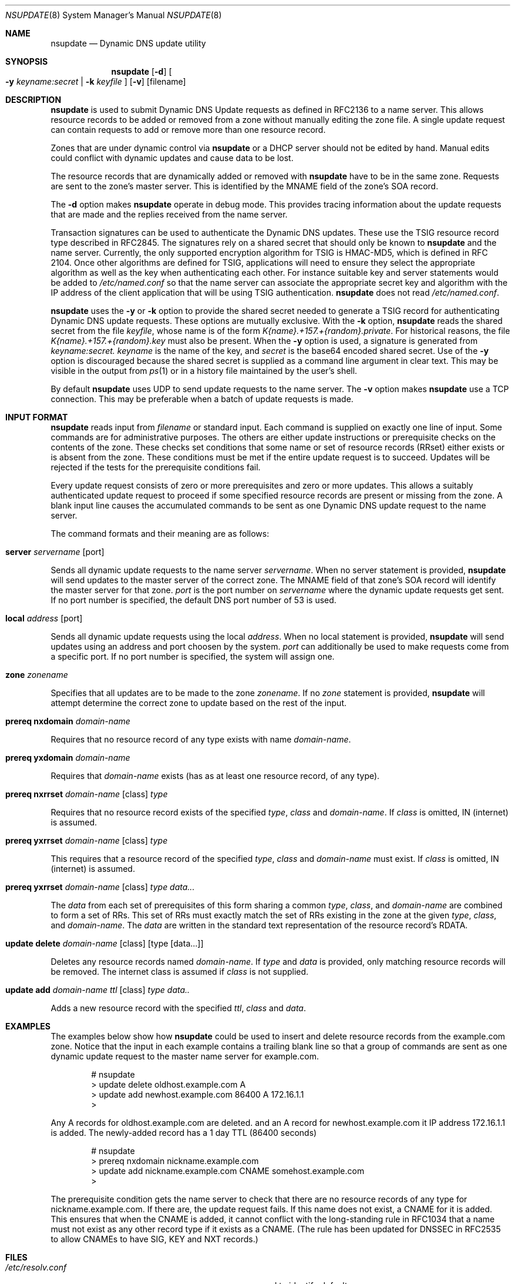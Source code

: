 .\" Copyright (C) 2000, 2001  Internet Software Consortium.
.\"
.\" Permission to use, copy, modify, and distribute this software for any
.\" purpose with or without fee is hereby granted, provided that the above
.\" copyright notice and this permission notice appear in all copies.
.\"
.\" THE SOFTWARE IS PROVIDED "AS IS" AND INTERNET SOFTWARE CONSORTIUM
.\" DISCLAIMS ALL WARRANTIES WITH REGARD TO THIS SOFTWARE INCLUDING ALL
.\" IMPLIED WARRANTIES OF MERCHANTABILITY AND FITNESS. IN NO EVENT SHALL
.\" INTERNET SOFTWARE CONSORTIUM BE LIABLE FOR ANY SPECIAL, DIRECT,
.\" INDIRECT, OR CONSEQUENTIAL DAMAGES OR ANY DAMAGES WHATSOEVER RESULTING
.\" FROM LOSS OF USE, DATA OR PROFITS, WHETHER IN AN ACTION OF CONTRACT,
.\" NEGLIGENCE OR OTHER TORTIOUS ACTION, ARISING OUT OF OR IN CONNECTION
.\" WITH THE USE OR PERFORMANCE OF THIS SOFTWARE.
.\"
.\" $Id: nsupdate.8,v 1.11.4.2 2001/06/14 06:20:07 tale Exp $
.\"
.Dd Jun 30, 2000
.Dt NSUPDATE 8
.Os BIND9 9
.ds vT BIND9 Programmer's Manual
.Sh NAME
.Nm nsupdate
.Nd Dynamic DNS update utility
.Sh SYNOPSIS
.Nm nsupdate
.Op Fl d
.Oo
.Fl y Ar keyname:secret |
.Fl k Ar keyfile
.Oc
.Op Fl v
.Op filename
.Sh DESCRIPTION
.Nm nsupdate
is used to submit Dynamic DNS Update requests as defined in RFC2136
to a name server.
This allows resource records to be added or removed from a zone
without manually editing the zone file.
A single update request can contain requests to add or remove more than one
resource record.
.Pp
Zones that are under dynamic control via
.Nm nsupdate
or a DHCP server should not be edited by hand.
Manual edits could
conflict with dynamic updates and cause data to be lost.
.Pp
The resource records that are dynamically added or removed with
.Nm nsupdate
have to be in the same zone.
Requests are sent to the zone's master server.
This is identified by the MNAME field of the zone's SOA record.
.Pp
The
.Fl d
option makes
.Nm nsupdate
operate in debug mode.
This provides tracing information about the update requests that are
made and the replies received from the name server.
.Pp
Transaction signatures can be used to authenticate the Dynamic DNS
updates.
These use the TSIG resource record type described in RFC2845.
The signatures rely on a shared secret that should only be known to
.Nm nsupdate
and the name server.
Currently, the only supported encryption algorithm for TSIG is
HMAC-MD5, which is defined in RFC 2104.
Once other algorithms are defined for TSIG, applications will need to
ensure they select the appropriate algorithm as well as the key when
authenticating each other.
For instance suitable
.Dv key
and
.Dv server
statements would be added to
.Pa /etc/named.conf
so that the name server can associate the appropriate secret key
and algorithm with the IP address of the
client application that will be using TSIG authentication.
.Nm nsupdate
does not read
.Pa /etc/named.conf .
.Pp
.Nm nsupdate
uses the
.Fl y
or
.Fl k
option to provide the shared secret needed to generate a TSIG record
for authenticating Dynamic DNS update requests.
These options are mutually exclusive.
With the
.Fl k
option,
.Nm nsupdate
reads the shared secret from the file
.Ar keyfile ,
whose name is of the form 
.Pa K{name}.+157.+{random}.private .
For historical
reasons, the file 
.Pa K{name}.+157.+{random}.key
must also be present.  When the
.Fl y
option is used, a signature is generated from
.Ar keyname:secret.
.Ar keyname
is the name of the key,
and
.Ar secret
is the base64 encoded shared secret.
Use of the
.Fl y
option is discouraged because the shared secret is supplied as a command
line argument in clear text.
This may be visible in the output from
.Xr ps 1
or in a history file maintained by the user's shell.
.Pp
By default
.Nm nsupdate
uses UDP to send update requests to the name server.
The
.Fl v
option makes
.Nm nsupdate
use a TCP connection.
This may be preferable when a batch of update requests is made.
.Sh INPUT FORMAT
.Nm nsupdate
reads input from
.Ar filename
or standard input.
Each command is supplied on exactly one line of input.
Some commands are for administrative purposes.
The others are either update instructions or prerequisite checks on the
contents of the zone.
These checks set conditions that some name or set of
resource records (RRset) either exists or is absent from the zone.
These conditions must be met if the entire update request is to succeed.
Updates will be rejected if the tests for the prerequisite conditions fail.
.Pp
Every update request consists of zero or more prerequisites
and zero or more updates.
This allows a suitably authenticated update request to proceed if some
specified resource records are present or missing from the zone.
A blank input line causes the accumulated commands to be sent as one Dynamic
DNS update request to the name server.
.Pp
The command formats and their meaning are as follows:
.Bl -ohang indent
.It Xo
.Ic server Va servername Op port
.Xc
.sp 1
Sends all dynamic update requests to the name server
.Va servername .
When no server statement is provided,
.Nm nsupdate
will send updates to the master server of the correct zone.
The MNAME field of that zone's SOA record will identify the master
server for that zone.
.Va port
is the port number on
.Va servername
where the dynamic update requests get sent.
If no port number is specified, the default DNS port number of 53 is
used.
.It Xo
.Ic local Va address Op port
.Xc
.sp 1
Sends all dynamic update requests using the local
.Va address .
When no local statement is provided,
.Nm nsupdate
will send updates using an address and port choosen by the system.
.Va port
can additionally be used to make requests come from a specific port.
If no port number is specified, the system will assign one.
.It Xo
.Ic zone Va zonename
.Xc
.sp 1
Specifies that all updates are to be made to the zone
.Va zonename .
If no
.Va zone
statement is provided,
.Nm nsupdate
will attempt determine the correct zone to update based on the rest of the input.
.It Xo
.Ic prereq nxdomain Va domain-name
.Xc
.sp 1
Requires that no resource record of any type exists with name
.Va domain-name .
.It Xo
.Ic prereq yxdomain Va domain-name
.Xc
.sp 1
Requires that
.Va domain-name
exists (has as at least one resource record, of any type).
.It Xo
.Ic prereq nxrrset Va domain-name Op class
.Va type
.Xc
.sp 1
Requires that no resource record exists of the specified
.Va type ,
.Va class
and
.Va domain-name .
If
.Va class
is omitted, IN (internet) is assumed.
.It Xo
.Ic prereq yxrrset
.Va domain-name Op class
.Va type
.Xc
.sp 1
This requires that a resource record of the specified
.Va type ,
.Va class
and
.Va domain-name
must exist.
If
.Va class
is omitted, IN (internet) is assumed.
.It Xo
.Ic prereq yxrrset
.Va domain-name Op class
.Va type data...
.Xc
.sp 1
The
.Va data
from each set of prerequisites of this form
sharing a common
.Va type ,
.Va class ,
and 
.Va domain-name
are combined to form a set of RRs.  This set of RRs must
exactly match the set of RRs existing in the zone at the
given 
.Va type ,
.Va class ,
and 
.Va domain-name .
The
.Va data
are written in the standard text representation of the resource record's
RDATA.
.It Xo
.Ic update delete
.Va domain-name Op class
.Va Op type Op data...
.Xc
.sp 1
Deletes any resource records named
.Va domain-name .
If
.Va type
and
.Va data
is provided, only matching resource records will be removed.
The internet class is assumed if
.Va class
is not supplied.
.It Xo
.Ic update add
.Va domain-name ttl Op class
.Va type data..
.Xc
.sp 1
Adds a new resource record with the specified
.Va ttl ,
.Va class
and
.Va data .
.El
.Sh EXAMPLES
The examples below show how
.Nm nsupdate
could be used to insert and delete resource records from the
.Dv example.com
zone.
Notice that the input in each example contains a trailing blank line so that
a group of commands are sent as one dynamic update request to the
master name server for
.Dv example.com .
.Bd -literal -offset indent
# nsupdate
> update delete oldhost.example.com A
> update add newhost.example.com 86400 A 172.16.1.1
>
.Ed
.Pp
Any A records for
.Dv oldhost.example.com
are deleted.
and an A record for
.Dv newhost.example.com
it IP address 172.16.1.1 is added.
The newly-added record has a 1 day TTL (86400 seconds)
.Bd -literal -offset indent
# nsupdate
> prereq nxdomain nickname.example.com
> update add nickname.example.com CNAME somehost.example.com
>
.Ed
.Pp
The prerequisite condition gets the name server to check that there
are no resource records of any type for
.Dv nickname.example.com .
If there are, the update request fails.
If this name does not exist, a CNAME for it is added.
This ensures that when the CNAME is added, it cannot conflict with the
long-standing rule in RFC1034 that a name must not exist as any other
record type if it exists as a CNAME.
(The rule has been updated for DNSSEC in RFC2535 to allow CNAMEs to have
SIG, KEY and NXT records.)
.Pp
.Sh FILES
.Bl -tag -width K{name}.+157.+{random}.private -compact
.It Pa /etc/resolv.conf
used to identify default name server
.It Pa K{name}.+157.+{random}.key
base-64 encoding of HMAC-MD5 key created by
.Xr dnssec-keygen 8 .
.It Pa K{name}.+157.+{random}.private
base-64 encoding of HMAC-MD5 key created by
.Xr dnssec-keygen 8 .
.El
.Sh SEE ALSO
.Xr RFC2136 ,
.Xr RFC2137 ,
.Xr RFC2104 ,
.Xr RFC2845 ,
.Xr RFC1034 ,
.Xr RFC2535 ,
.Xr named 8 ,
.Xr dnssec-keygen 8 .
.Sh BUGS
The TSIG key is redundantly stored in two separate files.
This is a consequence of nsupdate using the DST library
for its cryptographic operations, and may change in future
releases.
